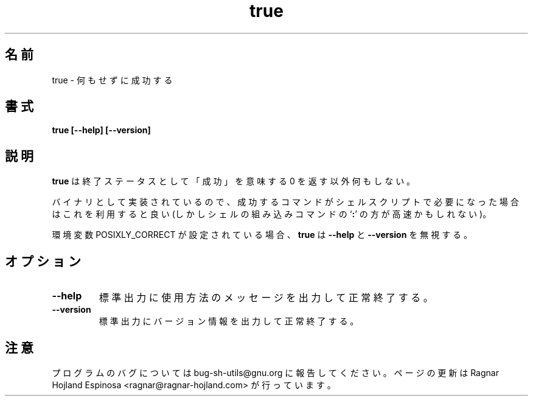 .\" You may copy, distribute and modify under the terms of the LDP General
.\" Public License as specified in the LICENSE file that comes with the
.\" gnumaniak distribution
.\"
.\" The author kindly requests that no comments regarding the "better"
.\" suitability or up-to-date notices of any info documentation alternative
.\" is added without contacting him first.
.\"
.\" (C) 1999-2002 Ragnar Hojland Espinosa <ragnar@ragnar-hojland.com>
.\"
.\"     GNU true man page
.\"     man pages are NOT obsolete!
.\"     <ragnar@ragnar-hojland.com>
.\"
.\" Japanese Version Copyright (c) 2000 NAKANO Takeo all rights reserved.
.\" Translated Sun 12 Mar 2000 by NAKANO Takeo <nakano@apm.seikei.ac.jp>
.\" Updated & Modified Sat Jan 24 21:25:01 JST 2004
.\"         by Yuichi SATO <ysato444@yahoo.co.jp>
.\" 
.TH true 1 "18 June 2002" "GNU Shell Utilities 2.1"
.\"O .SH NAME
.\"O true \- do nothing, successfully
.SH 名前
true \- 何もせずに成功する
.\"O .SH SYNOPSIS
.SH 書式
.B true [\-\-help] [\-\-version]
.\"O .SH DESCRIPTION
.SH 説明
.\"O .B true
.\"O does nothing except return an exit status of 0, meaning ``success''.
.B true
は終了ステータスとして「成功」を意味する 0 を返す以外何もしない。

.\"O Implemented as a binary, it can be used as a place holder in shell scripts
.\"O where a successful command is needed (although the shell built-in command
.\"O `\fB:\fR' may be faster)
バイナリとして実装されているので、
成功するコマンドがシェルスクリプトで必要になった場合は
これを利用すると良い (しかしシェルの組み込みコマンドの
`\fB:\fP' の方が高速かもしれない)。

.\"O \fBtrue\fR ignores \fB\-\-help\fR and \fB\-\-version\fR if the
.\"O POSIXLY_CORRECT environment variable is set.
環境変数 POSIXLY_CORRECT が設定されている場合、
\fBtrue\fR は \fB\-\-help\fR と \fB\-\-version\fR を無視する。
.\"O .SH OPTIONS
.SH オプション
.TP
.B "\-\-help"
.\"O Print a usage message on standard output and exit successfully.
標準出力に使用方法のメッセージを出力して正常終了する。
.TP
.B "\-\-version"
.\"O Print version information on standard output then exit successfully.
標準出力にバージョン情報を出力して正常終了する。
.\"O .SH NOTES
.SH 注意
.\"O Report bugs to sh-utils-bugs@gnu.org.
.\"O Page updated by Ragnar Hojland Espinosa <ragnar@ragnar-hojland.com>
プログラムのバグについては bug-sh-utils@gnu.org に報告してください。
ページの更新は Ragnar Hojland Espinosa
<ragnar@ragnar-hojland.com> が行っています。
